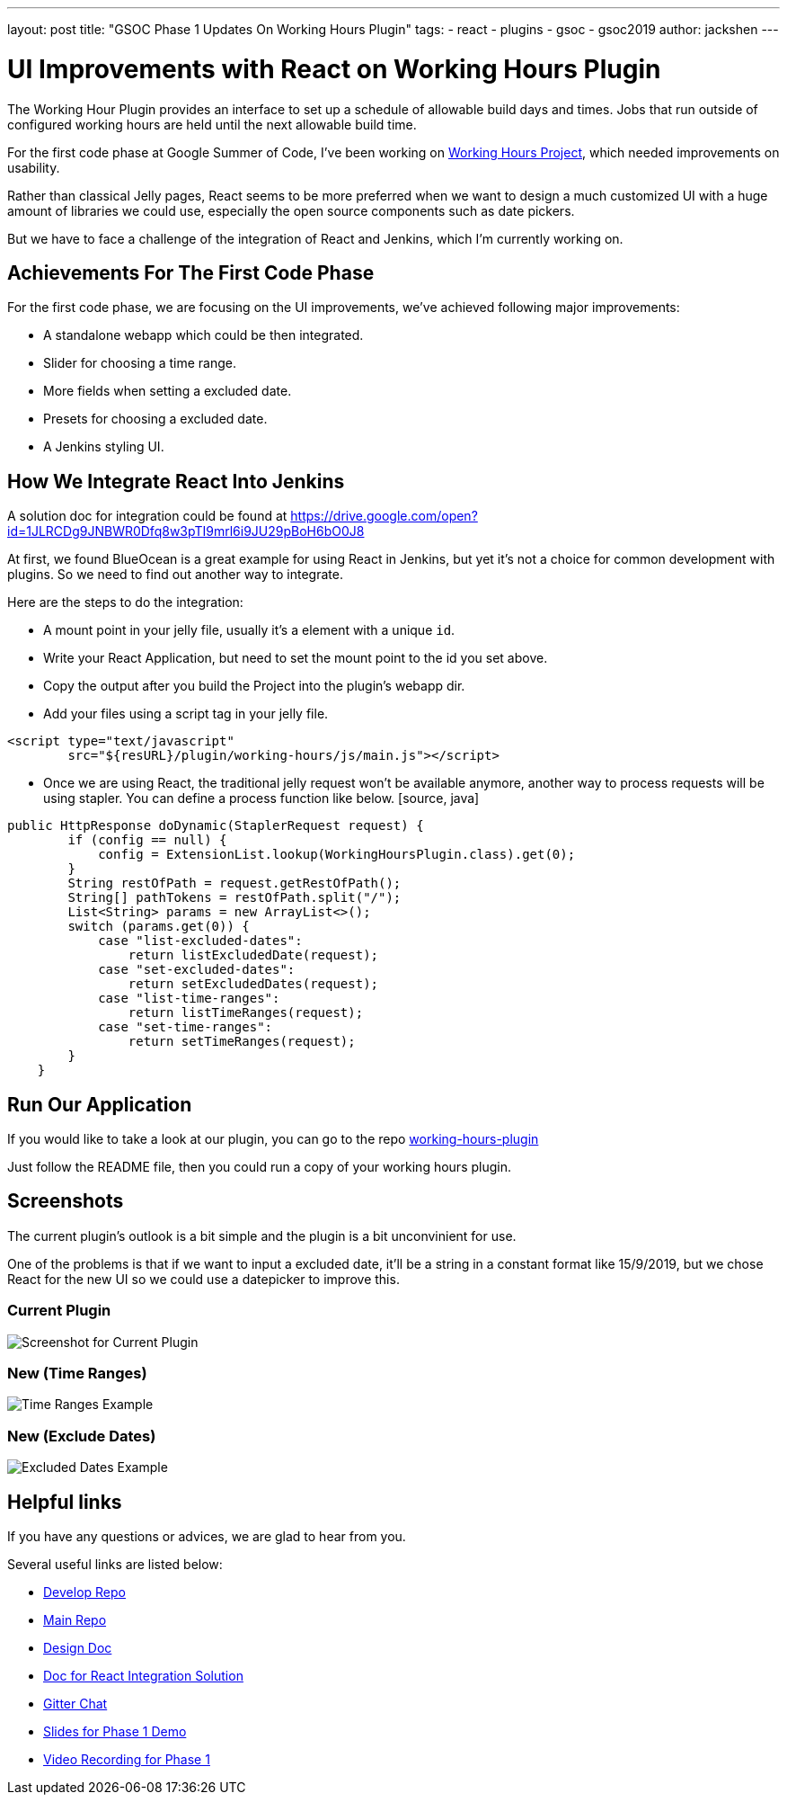 ---
layout: post
title: "GSOC Phase 1 Updates On Working Hours Plugin"
tags:
- react
- plugins
- gsoc
- gsoc2019
author: jackshen
---

= UI Improvements with React on Working Hours Plugin

The Working Hour Plugin provides an interface to set up a schedule of allowable build days and times.  Jobs that run outside of configured working hours are held until the next allowable build time.  

For the first code phase at Google Summer of Code, I've been working on link:/projects/gsoc/2019/working-hours-improvements/[Working Hours Project], which needed improvements on usability.

Rather than classical Jelly pages, React seems to be more preferred when we want to design a much customized UI with a huge amount of libraries we could use, especially the open source components such as date pickers.

But we have to face a challenge of the integration of React and Jenkins, which I'm currently working on.

== Achievements For The First Code Phase

For the first code phase, we are focusing on the UI improvements, we've achieved following major improvements:

* A standalone webapp which could be then integrated.
* Slider for choosing a time range.
* More fields when setting a excluded date.
* Presets for choosing a excluded date.
* A Jenkins styling UI.

== How We Integrate React Into Jenkins

A solution doc for integration could be found at 
https://drive.google.com/open?id=1JLRCDg9JNBWR0Dfq8w3pTI9mrl6i9JU29pBoH6bO0J8

At first, we found BlueOcean is a great example for using React in Jenkins, but yet it's not a choice for common development with plugins. So we need to find out another way to integrate.

Here are the steps to do the integration:

* A mount point in your jelly file, usually it's a element with a unique `id`.
* Write your React Application, but need to set the mount point to the id you set above.
* Copy the output after you build the Project into the plugin's webapp dir.
* Add your files using a script tag in your jelly file.
[source, html]
----
<script type="text/javascript" 
        src="${resURL}/plugin/working-hours/js/main.js"></script>
---- 
* Once we are using React, the traditional jelly request won't be available anymore, another way to process requests will be using stapler. You can define a process function like below.
 [source, java]
----
public HttpResponse doDynamic(StaplerRequest request) {
        if (config == null) {
            config = ExtensionList.lookup(WorkingHoursPlugin.class).get(0);
        }
        String restOfPath = request.getRestOfPath();
        String[] pathTokens = restOfPath.split("/");
        List<String> params = new ArrayList<>();
        switch (params.get(0)) {
            case "list-excluded-dates":
                return listExcludedDate(request);
            case "set-excluded-dates":
                return setExcludedDates(request);
            case "list-time-ranges":
                return listTimeRanges(request);
            case "set-time-ranges":
                return setTimeRanges(request);
        }
    }
---- 

== Run Our Application

If you would like to take a look at our plugin, you can go to the repo
link:https://github.com/jenkinsci/working-hours-plugin/tree/dev[working-hours-plugin]

Just follow the README file, then you could run a copy of your working hours plugin.

== Screenshots 

The current plugin's outlook is a bit simple and the plugin is a bit unconvinient for use.

One of the problems is that if we want to input a excluded date, it'll be a string in a constant format like 15/9/2019, but we chose React for the new UI so we could use a datepicker to improve this.

=== Current Plugin

image:/images/post-images/working-hours/working-hours-config.png[Screenshot for Current Plugin]

=== New (Time Ranges)

image:/images/post-images/working-hours/working-hours-example-time-range.png[Time Ranges Example]

=== New (Exclude Dates)

image:/images/post-images/working-hours/working-hours-exmaple-excluded-date.png[Excluded Dates Example]

== Helpful links

If you have any questions or advices, we are glad to hear from you.

Several useful links are listed below:

* link:https://github.com/jenkinsci/working-hours-plugin/tree/dev[Develop Repo]
* link:https://github.com/jenkinsci/working-hours-plugin[Main Repo]
* link:https://docs.google.com/document/d/1SezLtQejur2ji-KUur3dC3TXK8ivxrttiwHYbTkA8Yk/edit#[Design Doc]
* link:https://drive.google.com/open?id=1JLRCDg9JNBWR0Dfq8w3pTI9mrl6i9JU29pBoH6bO0J8[Doc for React Integration Solution ]
* link:https://app.gitter.im/#/room/#jenkinsci_working-hours-plugin:gitter.im[
    Gitter Chat
]
* link:https://docs.google.com/presentation/d/1Psz6MrYvw81D_7d8pfW04FDoBtexlSVdgrbqp99Wjm0/edit?usp=sharing[
    Slides for Phase 1 Demo
]
* link:https://www.youtube.com/watch?v=MDs0Vr7gnnA[
    Video Recording for Phase 1
]
